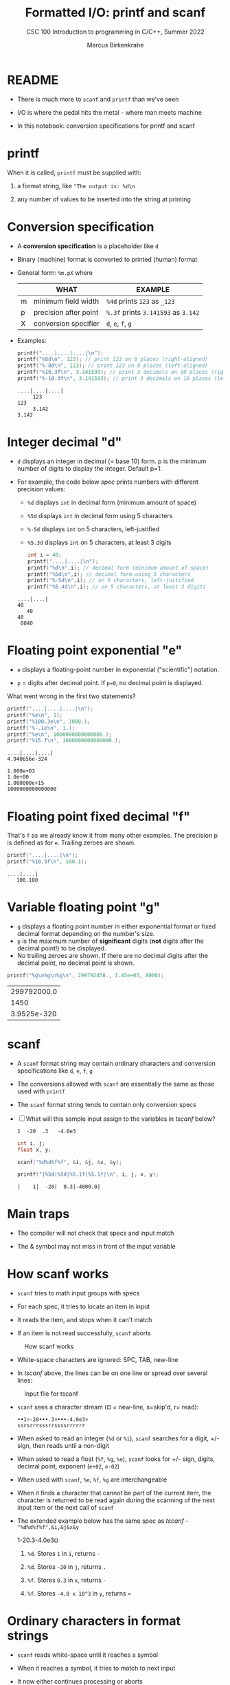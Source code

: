 #+TITLE:Formatted I/O: printf and scanf
#+AUTHOR:Marcus Birkenkrahe
#+Source: KN King C Programming
#+SUBTITLE:CSC 100 Introduction to programming in C/C++, Summer 2022
#+STARTUP: overview hideblocks indent
#+OPTIONS: toc:nil num:nil ^:nil
#+PROPERTY: header-args:C :main yes :includes <stdio.h>
#+PROPERTY: header-args:C :exports both :comments both
* README

  - There is much more to ~scanf~ and ~printf~ than we've seen

  - I/O is where the pedal hits the metal - where man meets machine

  - In this notebook: conversion specifications for printf and scanf

* printf

  When it is called, ~printf~ must be supplied with:

  1) a format string, like ~"The output is: %d\n~

  2) any number of values to be inserted into the string at printing

* Conversion specification

  * A *conversion specification* is a placeholder like ~d~

  * Binary (machine) format is converted to printed (human) format

  * General form: ~%m.pX~ where

    |   | WHAT                  | EXAMPLE                             |
    |---+-----------------------+-------------------------------------|
    | m | minimum field width   | ~%4d~ prints ~123~ as ~_123~        |
    | p | precision after point | ~%.3f~ prints ~3.141593~ as ~3.142~ |
    | X | conversion specifier  | ~d~, ~e~, ~f~, ~g~                  |

  * Examples:

    #+name: mpx
    #+begin_src C :results output
      printf("....|....|....|\n");
      printf("%8d\n", 123); // print 123 on 8 places (right-aligned)
      printf("%-8d\n", 123); // print 123 on 8 places (left-aligned)
      printf("%10.3f\n", 3.141593); // print 3 decimals on 10 places (right)
      printf("%-10.3f\n", 3.141593); // print 3 decimals on 10 places (left)
    #+end_src

    #+RESULTS: mpx
    : ....|....|....|
    :      123
    : 123     
    :      3.142
    : 3.142     

* Integer decimal "d"

  * ~d~ displays an integer in decimal (= base 10) form. p is the
    minimum number of digits to display the integer. Default p=1.

  * For example, the code below [[spec]] prints numbers with different
    precision values:
    - ~%d~ displays ~int~ in decimal form (minimum amount of space)
    - ~%5d~ displays ~int~ in decimal form using 5 characters
    - ~%-5d~ displays ~int~ on 5 characters, left-justified
    - ~%5.3d~ displays ~int~ on 5 characters, at least 3 digits

    #+name: spec
    #+begin_src C :results output
      int i = 40;
      printf("....|....|\n");
      printf("%d\n",i); // decimal form (minimum amount of space)
      printf("%5d\n",i); // decimal form using 5 characters
      printf("%-5d\n",i); // on 5 characters, left-justified
      printf("%5.4d\n",i); // on 5 characters, at least 3 digits
    #+end_src

    #+RESULTS: spec
    : ....|....|
    : 40
    :    40
    : 40   
    :  0040

* Floating point exponential "e"

- ~e~ displays a floating-point number in exponential ("scientific")
  notation.

- ~p~ = digits after decimal point. If ~p=0~, no decimal point is
  displayed.

What went wrong in the first two statements?

  #+begin_src C :results output
      printf("....|....|....|\n");
      printf("%e\n", 1); 
      printf("%100.3e\n", 1000.);
      printf("%-.1e\n", 1.);
      printf("%e\n", 1000000000000000.);
      printf("%15.f\n", 1000000000000000.);
  #+end_src

  #+RESULTS:
  : ....|....|....|
  : 4.940656e-324
  :                                                                                            1.000e+03
  : 1.0e+00
  : 1.000000e+15
  : 1000000000000000

* Floating point fixed decimal "f"

  That's ~f~ as we already know it from many other examples. The
  precision p is defined as for ~e~. Trailing zeroes are shown.

#+name: floatexample
#+begin_src C :results output
      printf("....|....|\n");
      printf("%10.3f\n", 100.1); 
#+end_src

#+RESULTS: floatexample
: ....|....|
:    100.100

* Variable floating point "g"

- ~g~ displays a floating point number in either exponential format or
  fixed decimal format depending on the number's size.
- ~p~ is the maximum number of *significant* digits (*not* digits after the
  decimal point!) to be displayed.
- No trailing zeroes are shown. If there are no decimal digits after
  the decimal point, no decimal point is shown.

#+name: gfactor :results output
#+begin_src C
printf("%g\n%g\n%g\n", 299792458., 1.45e+03, 8000);
#+end_src

#+RESULTS: gfactor :results output
| 299792000.0 |
|        1450 |
| 3.9525e-320 |

* scanf

  * A ~scanf~ format string may contain ordinary characters and
    conversion specifications like ~d~, ~e~, ~f~, ~g~

  * The conversions allowed with ~scanf~ are essentially the same as
    those used with ~printf~

  * The ~scanf~ format string tends to contain only conversion specs

  * [ ] What will this sample input assign to the variables in [[tscanf]]
    below?

    #+begin_example
      1  -20  .3   -4.0e3
    #+end_example

    #+name: tscanf
    #+begin_src C :cmdline < io_scanf_input :results output
      int i, j;
      float x, y;

      scanf("%d%d%f%f", &i, &j, &x, &y);

      printf("|%5d|%5d|%5.1f|%5.1f|\n", i, j, x, y);
    #+end_src

    #+RESULTS: tscanf
    : |    1|  -20|  0.3|-4000.0|

* Main traps

  * The compiler will not check that specs and input match

  * The & symbol may not miss in front of the input variable
* How scanf works

  * ~scanf~ tries to math input groups with specs

  * For each spec, it tries to locate an item in input

  * It reads the item, and stops when it can't match

  * If an item is not read successfully, ~scanf~ aborts

  #+caption: How scanf works
  #+attr_html: :width 400px
  [[./img/scanf.png]]

  * White-space characters are ignored: SPC, TAB, new-line

  * In [[tscanf]] above, the lines can be on one line or spread over
    several lines:

  #+caption: Input file for tscanf
  #+attr_html: :width 300px
  [[./img/input.png]]

  * ~scanf~ sees a character stream (¤ = new-line, s=skip'd, r= read):

    #+begin_example
    ••1¤-20•••.3¤•••-4.0e3¤
    ssrsrrrsssrrssssrrrrrr
    #+end_example

  * When asked to read an integer (~%d~ or ~%i~), ~scanf~ searches for
    a digit, +/- sign, then reads until a non-digit

  * When asked to read a float (~%f~, ~%g~, ~%e~), ~scanf~ looks for
    +/- sign, digits, decimal point, exponent (~e+02~, ~e-02~)

  * When used with ~scanf~, ~%e~, ~%f~, ~%g~ are interchangeable

  * When it finds a character that cannot be part of the current item,
    the character is returned to be read again during the scanning of
    the next input item or the next call of ~scanf~

  * The extended example below has the same spec as [[tscanf]] -
    ~"%d%d%f%f",&i,&j&x&y~

    #+name: sampleInput
    #+begin_example C
      1-20.3-4.0e3¤
    #+end_example
    
    1) ~%d~. Stores ~1~ in ~i~, returns ~-~

    2) ~%d~. Stores ~-20~ in ~j~, returns ~.~

    3) ~%f~. Stores ~0.3~ in ~x~, returns ~-~

    4) ~%f~. Stores ~-4.0 x 10^3~ in ~y~, returns ~¤~
* Ordinary characters in format strings

  * ~scanf~ reads white-space until it reaches a symbol

  * When it reaches a symbol, it tries to match to next input

  * It now either continues processing or aborts

  * Example:

    If the format string is ~"%d/%d"~ and the input is ~•5/•96~,
    ~scanf~ succeeds.

    If the input is ~•5•/•96~ , ~scanf~ fails, because the ~/~ in the
    format string doesn’t match the space in the input.

  * To allow spaces after the first number, use ~"%d /%d"~ instead

  * [ ] Let's try it. Run the block [[ordTest]] first with two input files:
    - the input file ~ord1~ contains ~•5/•96~ and should succeed
    - the input file ~ord2~ contains ~•5 /•96~ and should fail

    #+name: ordTest
    #+begin_src C :cmdline < ord1
      int i,j;

      scanf("%d/%d", &i, &j);

      printf("|%5d|%5d|\n", i, j);
    #+end_src

  * [ ] Next, fix the ~scanf~ format string below to allow input from ~ord2~:

    #+name: ordTest1
    #+begin_src C :cmdline < ord2
      int i,j;

      scanf("%d / %d", &i, &j);

      printf("|%5d|%5d|\n", i, j);
    #+end_src

    #+RESULTS: ordTest1
    |   | 5 | 96 |
* Confusing printf with scanf

  * Calls to these only appear similar but they aren't

  * Common mistakes:

    1. putting ~&~ in front of variables in a ~printf~ call

       #+name: pointer
       #+begin_example
        printf("%d %d\n", &i, &j);  /*** WRONG ***/
       #+end_example

    2. assuming that ~scanf~ should resemble ~printf~ formats

       #+name: notPrintf
       #+begin_example
        scanf("%d, %d", &i, &j);
       #+end_example

       - After storing ~i~, ~scanf~ will try to match a comma with the
         next input character. If it's a SPC, it will abort.x
       - Only this input will work: ~100, 100~ but not ~100 100~

    3. putting a ~\n~ character at the end of ~scanf~ string

       #+name: noNewline
       #+begin_example
        scanf("%d\n", &i);
       #+end_example

       - To ~scanf~, the new-line is a SPC. It will advance to the
         next white-space character
       - This can cause the program to hang (wait forever for input)
* Get coding: sample program

  * The [[addfrac]] program prompts the user to add two fractions and then
    display their sum.

    Sample output:
    #+begin_example
      Enter first fraction: 5/6
      Enter second fraction: 3/4
      The sum is 38/24
    #+end_example

  * [ ] Complete the format strings below so that the program runs as
    intended! The sample input is already stored in the
    ~addfrac_input~ file in the format shown.

    #+name: addfrac
    #+begin_src C :cmdline < addfrac_input :results output
      int num1, denom1, num2, denom2, result_num, result_denom;

      printf("Enter first fraction: ");
      scanf("%d/%d", &num1, &denom1);

      printf("Enter second fraction: ");
      scanf("%d/%d", &num2, &denom2);

      result_num = num1 * denom2 + num2 *denom1;
      result_denom = denom1 * denom2;

      printf("\nThe sum is %d/%d\n",result_num, result_denom);
    #+end_src

    #+RESULTS:
    : Enter first fraction: Enter second fraction: 
    : The sum is 38/24

